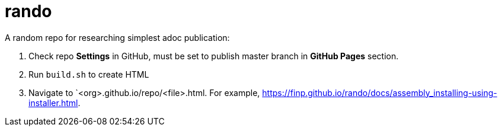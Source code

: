 = rando
A random repo for researching simplest adoc publication:

. Check repo *Settings* in GitHub, must be set to publish master branch in *GitHub Pages* section.
. Run `build.sh` to create HTML
. Navigate to `<org>.github.io/repo/<file>.html. For example, link:https://finp.github.io/rando/docs/assembly_installing-using-installer.html[].



